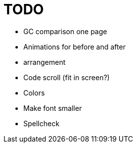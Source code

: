 = TODO

* GC comparison one page
* Animations for before and after
* arrangement
* Code scroll (fit in screen?)
* Colors
* Make font smaller
* Spellcheck
